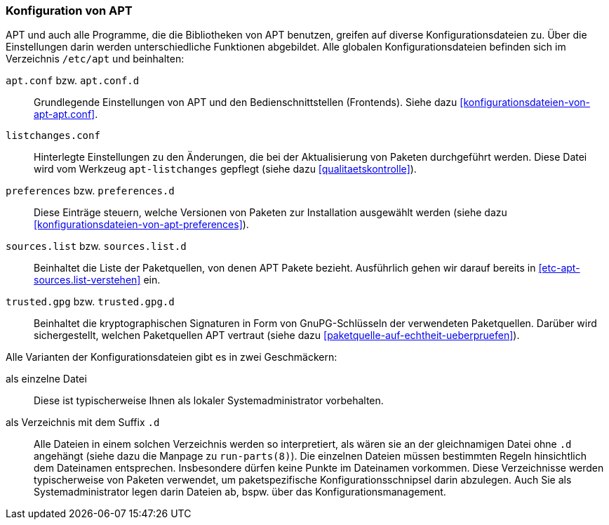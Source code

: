 // Datei: ./praxis/apt-und-aptitude-auf-die-eigenen-beduerfnisse-anpassen/konfiguration-von-apt.adoc

// Baustelle: Rohtext

[[konfiguration-von-apt]]
=== Konfiguration von APT ===

// Stichworte für den Index
(((/etc/apt/apt.conf)))
(((/etc/apt/apt.conf.d)))
(((/etc/apt/listchanges.conf)))
(((/etc/apt/preferences)))
(((/etc/apt/preferences.d)))
(((/etc/apt/sources.list)))
(((/etc/apt/sources.list.d)))
(((/etc/apt/trusted.gpg)))
(((/etc/apt/trusted.gpg.d)))
(((apt-listchanges)))
(((Debianpaket, apt)))
(((Debianpaket, apt-listchanges)))
(((run-parts)))

APT und auch alle Programme, die die Bibliotheken von APT benutzen, greifen 
auf diverse Konfigurationsdateien zu. Über die Einstellungen darin werden
unterschiedliche Funktionen abgebildet. Alle globalen Konfigurationsdateien 
befinden sich im Verzeichnis `/etc/apt` und beinhalten:

`apt.conf` bzw. `apt.conf.d` :: Grundlegende Einstellungen von APT und den
Bedienschnittstellen (Frontends). Siehe dazu 
<<konfigurationsdateien-von-apt-apt.conf>>.

`listchanges.conf` :: Hinterlegte Einstellungen zu den Änderungen, die bei
der Aktualisierung von Paketen durchgeführt werden. Diese Datei wird vom 
Werkzeug `apt-listchanges` gepflegt (siehe dazu <<qualitaetskontrolle>>).

`preferences` bzw. `preferences.d` :: Diese Einträge steuern, welche Versionen 
von Paketen zur Installation ausgewählt werden (siehe dazu 
<<konfigurationsdateien-von-apt-preferences>>).

`sources.list` bzw. `sources.list.d` :: Beinhaltet die Liste der Paketquellen,
von denen APT Pakete bezieht. Ausführlich gehen wir darauf bereits in 
<<etc-apt-sources.list-verstehen>> ein.

`trusted.gpg` bzw. `trusted.gpg.d` :: Beinhaltet die kryptographischen 
Signaturen in Form von GnuPG-Schlüsseln der verwendeten Paketquellen. Darüber 
wird sichergestellt, welchen Paketquellen APT vertraut (siehe dazu 
<<paketquelle-auf-echtheit-ueberpruefen>>).

Alle Varianten der Konfigurationsdateien gibt es in zwei Geschmäckern:

als einzelne Datei :: Diese ist typischerweise Ihnen als lokaler 
Systemadministrator vorbehalten.

als Verzeichnis mit dem Suffix `.d` :: Alle Dateien in einem solchen 
Verzeichnis werden so interpretiert, als wären sie an der gleichnamigen Datei 
ohne `.d` angehängt (siehe dazu die Manpage zu `run-parts(8)`). Die einzelnen
Dateien müssen bestimmten Regeln hinsichtlich dem Dateinamen entsprechen. 
Insbesondere dürfen keine Punkte im Dateinamen vorkommen. Diese Verzeichnisse 
werden typischerweise von Paketen verwendet, um paketspezifische 
Konfigurationsschnipsel darin abzulegen. Auch Sie als Systemadministrator 
legen darin Dateien ab, bspw. über das Konfigurationsmanagement.

// Datei (Ende): ./praxis/apt-und-aptitude-auf-die-eigenen-beduerfnisse-anpassen/konfiguration-von-apt.adoc

